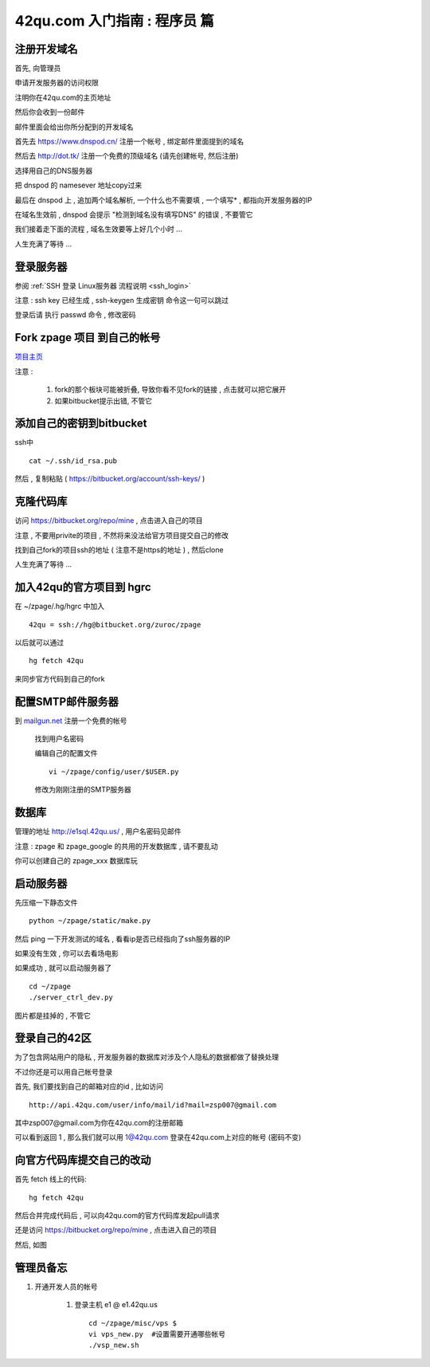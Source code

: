 42qu.com 入门指南 : 程序员 篇  
==============================================

注册开发域名
~~~~~~~~~~~~~~~~~~~~~~~~~~~~~~~~~~~~~~~~~~~~~~
首先, 向管理员


申请开发服务器的访问权限

注明你在42qu.com的主页地址


然后你会收到一份邮件

邮件里面会给出你所分配到的开发域名

首先去 https://www.dnspod.cn/ 注册一个帐号 , 绑定邮件里面提到的域名

.. image::  _image/newbie/dnspod.png

然后去 http://dot.tk/ 注册一个免费的顶级域名 (请先创建帐号, 然后注册)

.. image::  _image/newbie/tk.png

选择用自己的DNS服务器

.. image::  _image/newbie/tk2.png

把 dnspod 的 namesever 地址copy过来

.. image::  _image/newbie/dnspod_nameserver.png

最后在 dnspod 上 , 追加两个域名解析, 一个什么也不需要填 , 一个填写* , 都指向开发服务器的IP

.. image::  _image/newbie/dns_set.png

在域名生效前 , dnspod 会提示 "检测到域名没有填写DNS" 的错误 , 不要管它

.. image::  _image/newbie/dns_err.jpg

我们接着走下面的流程 , 域名生效要等上好几个小时 ...

人生充满了等待  ...


登录服务器 
~~~~~~~~~~~~~~~~~~~~~~~~~~~~~~~~~~~~~~~~~~~~~~

参阅  :ref:`SSH 登录 Linux服务器 流程说明 <ssh_login>` 

注意 : ssh key 已经生成 , ssh-keygen 生成密钥 命令这一句可以跳过 

登录后请 执行 passwd 命令 , 修改密码


Fork zpage 项目 到自己的帐号 
~~~~~~~~~~~~~~~~~~~~~~~~~~~~~~~~~~~~~~~~~~~~~~

.. image::  _image/newbie/fork.png

`项目主页 <https://bitbucket.org/zuroc/zpage/src>`_  

注意 :

    #. fork的那个板块可能被折叠,  导致你看不见fork的链接 , 点击就可以把它展开

    #. 如果bitbucket提示出错, 不管它


添加自己的密钥到bitbucket  
~~~~~~~~~~~~~~~~~~~~~~~~~~~~~~~~~~~~~~~~~~~~~~
 
ssh中 ::

    cat ~/.ssh/id_rsa.pub

然后 , 复制粘贴 ( https://bitbucket.org/account/ssh-keys/ )

.. image::  _image/newbie/bkssh.png

    
克隆代码库
~~~~~~~~~~~~~~~~~~~~~~~~~~~~~~~~~~~~~~~~~~~~~~~~~~~~~~~~~ 
   
访问 https://bitbucket.org/repo/mine , 点击进入自己的项目

.. image::  _image/newbie/hg_ssh.png

注意 , 不要用privite的项目 , 不然将来没法给官方项目提交自己的修改   

找到自己fork的项目ssh的地址 ( 注意不是https的地址 ) , 然后clone

.. image::  _image/newbie/hg_clone.png

人生充满了等待  ...


加入42qu的官方项目到 hgrc
~~~~~~~~~~~~~~~~~~~~~~~~~~~~~~~~~~~~~~~~~~~~~~~~~~~~~~~~~ 

.. image::  _image/newbie/hg_rc.png

在 ~/zpage/.hg/hgrc 中加入 ::

    42qu = ssh://hg@bitbucket.org/zuroc/zpage

以后就可以通过 ::

    hg fetch 42qu

来同步官方代码到自己的fork


配置SMTP邮件服务器
~~~~~~~~~~~~~~~~~~~~~~~~~~~~~~~~~~~~~~~~~~~~~~~~~~~~~~~~~ 
到 `mailgun.net <http://mailgun.net/>`_ 注册一个免费的帐号   

    .. image::  _image/newbie/mailgun.png

    找到用户名密码

    .. image::  _image/newbie/smtp.png

    编辑自己的配置文件 ::
 
        vi ~/zpage/config/user/$USER.py

    修改为刚刚注册的SMTP服务器

    .. image::  _image/newbie/smtp_config.png


数据库
~~~~~~~~~~~~~~~~~~~~~~~~~~~~~~~~~~~~~~~~~~~~~~~~~~~~~~~~~ 

管理的地址 http://e1sql.42qu.us/ , 用户名密码见邮件

注意  : zpage 和 zpage_google 的共用的开发数据库 , 请不要乱动 

你可以创建自己的 zpage_xxx 数据库玩


启动服务器
~~~~~~~~~~~~~~~~~~~~~~~~~~~~~~~~~~~~~~~~~~~~~~~~~~~~~~~~~ 

先压缩一下静态文件 ::

    python ~/zpage/static/make.py 

然后 ping 一下开发测试的域名 , 看看ip是否已经指向了ssh服务器的IP 

如果没有生效 , 你可以去看场电影

如果成功 , 就可以启动服务器了 ::

    cd ~/zpage
    ./server_ctrl_dev.py 

图片都是挂掉的 , 不管它


登录自己的42区
~~~~~~~~~~~~~~~~~~~~~~~~~~~~~~~~~~~~~~~~~~~~~~~~~~~~~~~~~ 

为了包含网站用户的隐私 , 开发服务器的数据库对涉及个人隐私的数据都做了替换处理

不过你还是可以用自己帐号登录

首先, 我们要找到自己的邮箱对应的id , 比如访问 ::

    http://api.42qu.com/user/info/mail/id?mail=zsp007@gmail.com 

其中zsp007@gmail.com为你在42qu.com的注册邮箱

可以看到返回 1 , 那么我们就可以用 1@42qu.com 登录在42qu.com上对应的帐号 (密码不变)


向官方代码库提交自己的改动
~~~~~~~~~~~~~~~~~~~~~~~~~~~~~~~~~~~~~~~~~~~~~~~~~~~~~~~~~ 
首先 fetch 线上的代码::

    hg fetch 42qu

然后合并完成代码后 , 可以向42qu.com的官方代码库发起pull请求

还是访问 https://bitbucket.org/repo/mine , 点击进入自己的项目

然后, 如图

.. image::  _image/newbie/pull_request.png




管理员备忘  
~~~~~~~~~~~~~~~~~~~~~~~~~~~~~~~~~~~~~~~~~~~~~~

#. 开通开发人员的帐号

    #. 登录主机 e1 @ e1.42qu.us ::

        cd ~/zpage/misc/vps $ 
        vi vps_new.py  #设置需要开通哪些帐号 
        ./vsp_new.sh



